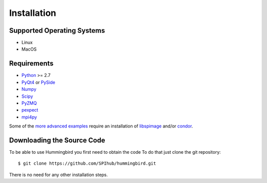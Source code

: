 Installation
============

Supported Operating Systems
---------------------------

* Linux
* MacOS

Requirements
------------

* `Python <http://python.org>`_ >= 2.7
* `PyQt4 <https://riverbankcomputing.com/software/pyqt/intro>`_ or `PySide <https://wiki.qt.io/PySide>`_
* `Numpy <http://www.numpy.org>`_
* `Scipy <http://www.scipy.org>`_
* `PyZMQ <http://zeromq.org/bindings:python>`_
* `pexpect <https://pypi.python.org/pypi/pexpect/>`_
* `mpi4py <http://pythonhosted.org/mpi4py/>`_

Some of the `more advanced examples <advanced_examples.html>`_ require an installation of `libspimage <https://github.com/FilipeMaia/libspimage>`_ and/or `condor <https://github.com/mhantke/condor>`_.

Downloading the Source Code
---------------------------

To be able to use Hummingbird you first need to obtain the code
To do that just clone the git repository:

::

   $ git clone https://github.com/SPIhub/hummingbird.git

There is no need for any other installation steps.
